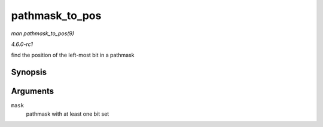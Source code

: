 
.. _API-pathmask-to-pos:

===============
pathmask_to_pos
===============

*man pathmask_to_pos(9)*

*4.6.0-rc1*

find the position of the left-most bit in a pathmask


Synopsis
========

.. c:function:: u8 pathmask_to_pos( u8 mask )

Arguments
=========

``mask``
    pathmask with at least one bit set

